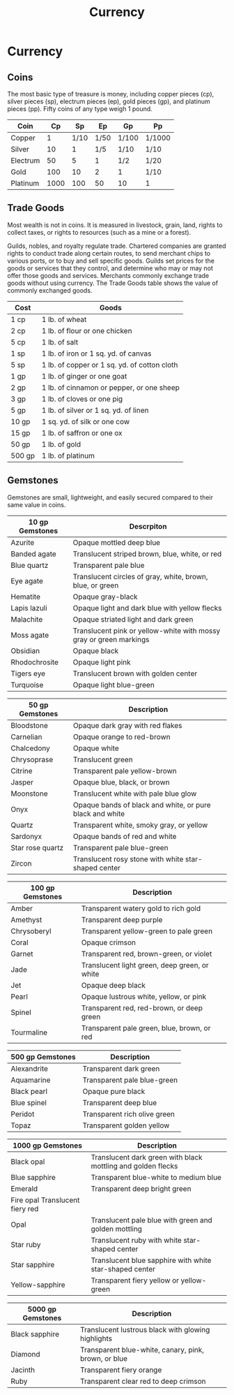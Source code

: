 #+content showstars indent
#+FILETAGS: :item:currency:
#+title:Currency

* Currency
** Coins
The most basic type of treasure is money, including copper pieces (cp), silver pieces (sp), electrum pieces (ep), gold pieces (gp), and platinum pieces (pp). Fifty coins of any type weigh 1 pound.
| Coin     |   Cp |   Sp |   Ep | Gp    | Pp     |
|----------+------+------+------+-------+--------|
| Copper   |    1 | 1/10 | 1/50 | 1/100 | 1/1000 |
| Silver   |   10 |    1 |  1/5 | 1/10  | 1/10   |
| Electrum |   50 |    5 |    1 | 1/2   | 1/20   |
| Gold     |  100 |   10 |    2 | 1     | 1/10   |
| Platinum | 1000 |  100 |   50 | 10    | 1      |
** Trade Goods
Most wealth is not in coins. It is measured in livestock, grain, land, rights to collect taxes, or rights to resources (such as a mine or a forest).

Guilds, nobles, and royalty regulate trade. Chartered companies are granted rights to conduct trade along certain routes, to send merchant chips to various ports, or to buy and sell specific goods. Guilds set prices for the goods or services that they control, and determine who may or may not offer those goods and services. Merchants commonly exchange trade goods without using currency. The Trade Goods table shows the value of commonly exchanged goods.
| Cost   | Goods                                        |
|--------+----------------------------------------------|
| 1 cp   | 1 lb. of wheat                               |
| 2 cp   | 1 lb. of flour or one chicken                |
| 5 cp   | 1 lb. of salt                                |
| 1 sp   | 1 lb. of iron or 1 sq. yd. of canvas         |
| 5 sp   | 1 lb. of copper or 1 sq. yd. of cotton cloth |
| 1 gp   | 1 lb. of ginger or one goat                  |
| 2 gp   | 1 lb. of cinnamon or pepper, or one sheep    |
| 3 gp   | 1 lb. of cloves or one pig                   |
| 5 gp   | 1 lb. of silver or 1 sq. yd. of linen        |
| 10 gp  | 1 sq. yd. of silk or one cow                 |
| 15 gp  | 1 lb. of saffron or one ox                   |
| 50 gp  | 1 lb. of gold                                |
| 500 gp | 1 lb. of platinum                            |
** Gemstones
Gemstones are small, lightweight, and easily secured compared to their same value in coins.
| 10 gp Gemstones | Descrpiton                                                         |
|-----------------+--------------------------------------------------------------------|
| Azurite         | Opaque mottled deep blue                                           |
| Banded agate    | Translucent striped brown, blue, white, or red                     |
| Blue quartz     | Transparent pale blue                                              |
| Eye agate       | Translucent circles of gray, white, brown, blue, or green          |
| Hematite        | Opaque gray-black                                                  |
| Lapis lazuli    | Opaque light and dark blue with yellow flecks                      |
| Malachite       | Opaque striated light and dark green                               |
| Moss agate      | Translucent pink or yellow-white with mossy gray or green markings |
| Obsidian        | Opaque black                                                       |
| Rhodochrosite   | Opaque light pink                                                  |
| Tigers eye      | Translucent brown with golden center                               |
| Turquoise       | Opaque light blue-green                                            |

| 50 gp Gemstones  | Description                                              |
|------------------+----------------------------------------------------------|
| Bloodstone       | Opaque dark gray with red flakes                         |
| Carnelian        | Opaque orange to red-brown                               |
| Chalcedony       | Opaque white                                             |
| Chrysoprase      | Translucent green                                        |
| Citrine          | Transparent pale yellow-brown                            |
| Jasper           | Opaque blue, black, or brown                             |
| Moonstone        | Translucent white with pale blue glow                    |
| Onyx             | Opaque bands of black and white, or pure black and white |
| Quartz           | Transparent white, smoky gray, or yellow                 |
| Sardonyx         | Opaque bands of red and white                            |
| Star rose quartz | Transparent pale blue-green                              |
| Zircon           | Translucent rosy stone with white star-shaped center     |

| 100 gp Gemstones | Description                                   |
|------------------+-----------------------------------------------|
| Amber            | Transparent watery gold to rich gold          |
| Amethyst         | Transparent deep purple                       |
| Chrysoberyl      | Transparent yellow-green to pale green        |
| Coral            | Opaque crimson                                |
| Garnet           | Transparent red, brown-green, or violet       |
| Jade             | Translucent light green, deep green, or white |
| Jet              | Opaque deep black                             |
| Pearl            | Opaque lustrous white, yellow, or pink        |
| Spinel           | Transparent red, red-brown, or deep green     |
| Tourmaline       | Transparent pale green, blue, brown, or red   |

| 500 gp Gemstones | Description                  |
|------------------+------------------------------|
| Alexandrite      | Transparent dark green       |
| Aquamarine       | Transparent pale blue-green  |
| Black pearl      | Opaque pure black            |
| Blue spinel      | Transparent deep blue        |
| Peridot          | Transparent rich olive green |
| Topaz            | Transparent golden yellow    |

| 1000 gp Gemstones                   | Description                                                  |
|-------------------------------------+--------------------------------------------------------------|
| Black opal                          | Translucent dark green with black mottling and golden flecks |
| Blue sapphire                       | Transparent blue-white to medium blue                        |
| Emerald                             | Transparent deep bright green                                |
| Fire opal 	Translucent fiery red |                                                              |
| Opal                                | Translucent pale blue with green and golden mottling         |
| Star ruby                           | Translucent ruby with white star-shaped center               |
| Star sapphire                       | Translucent blue sapphire with white star-shaped center      |
| Yellow-sapphire                     | Transparent fiery yellow or yellow-green                     |

| 5000 gp Gemstones | Description                                          |
|-------------------+------------------------------------------------------|
| Black sapphire    | Translucent lustrous black with glowing highlights   |
| Diamond           | Transparent blue-white, canary, pink, brown, or blue |
| Jacinth           | Transparent fiery orange                             |
| Ruby              | Transparent clear red to deep crimson                |

